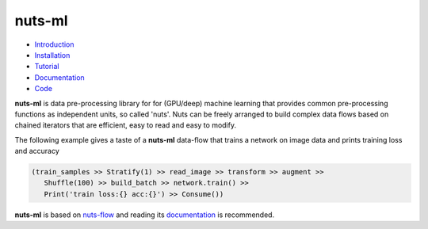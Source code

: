 nuts-ml
=======

.. image:: pics/nutsml_logo.gif
   :align: center

- `Introduction <https://maet3608.github.io/nuts-ml/introduction.html>`_
- `Installation <https://maet3608.github.io/nuts-ml/installation.html>`_
- `Tutorial <https://maet3608.github.io/nuts-ml/tutorial/introduction.html>`_
- `Documentation <https://maet3608.github.io/nuts-ml/>`_
- `Code <https://github.com/maet3608/nuts-ml>`_

**nuts-ml** is data pre-processing library for for (GPU/deep) machine learning
that provides common pre-processing functions as independent units, so called 'nuts'. 
Nuts can be freely arranged to build complex data flows based on chained iterators 
that are efficient, easy to read and easy to modify.

The following example gives a taste of a **nuts-ml** data-flow that
trains a network on image data and prints training loss and accuracy

.. code:: python

   (train_samples >> Stratify(1) >> read_image >> transform >> augment >> 
      Shuffle(100) >> build_batch >> network.train() >>  
      Print('train loss:{} acc:{}') >> Consume())

**nuts-ml** is based on `nuts-flow <https://github.com/maet3608/nuts-flow>`_
and reading its `documentation <https://maet3608.github.io/nuts-flow/>`_ is
recommended.


